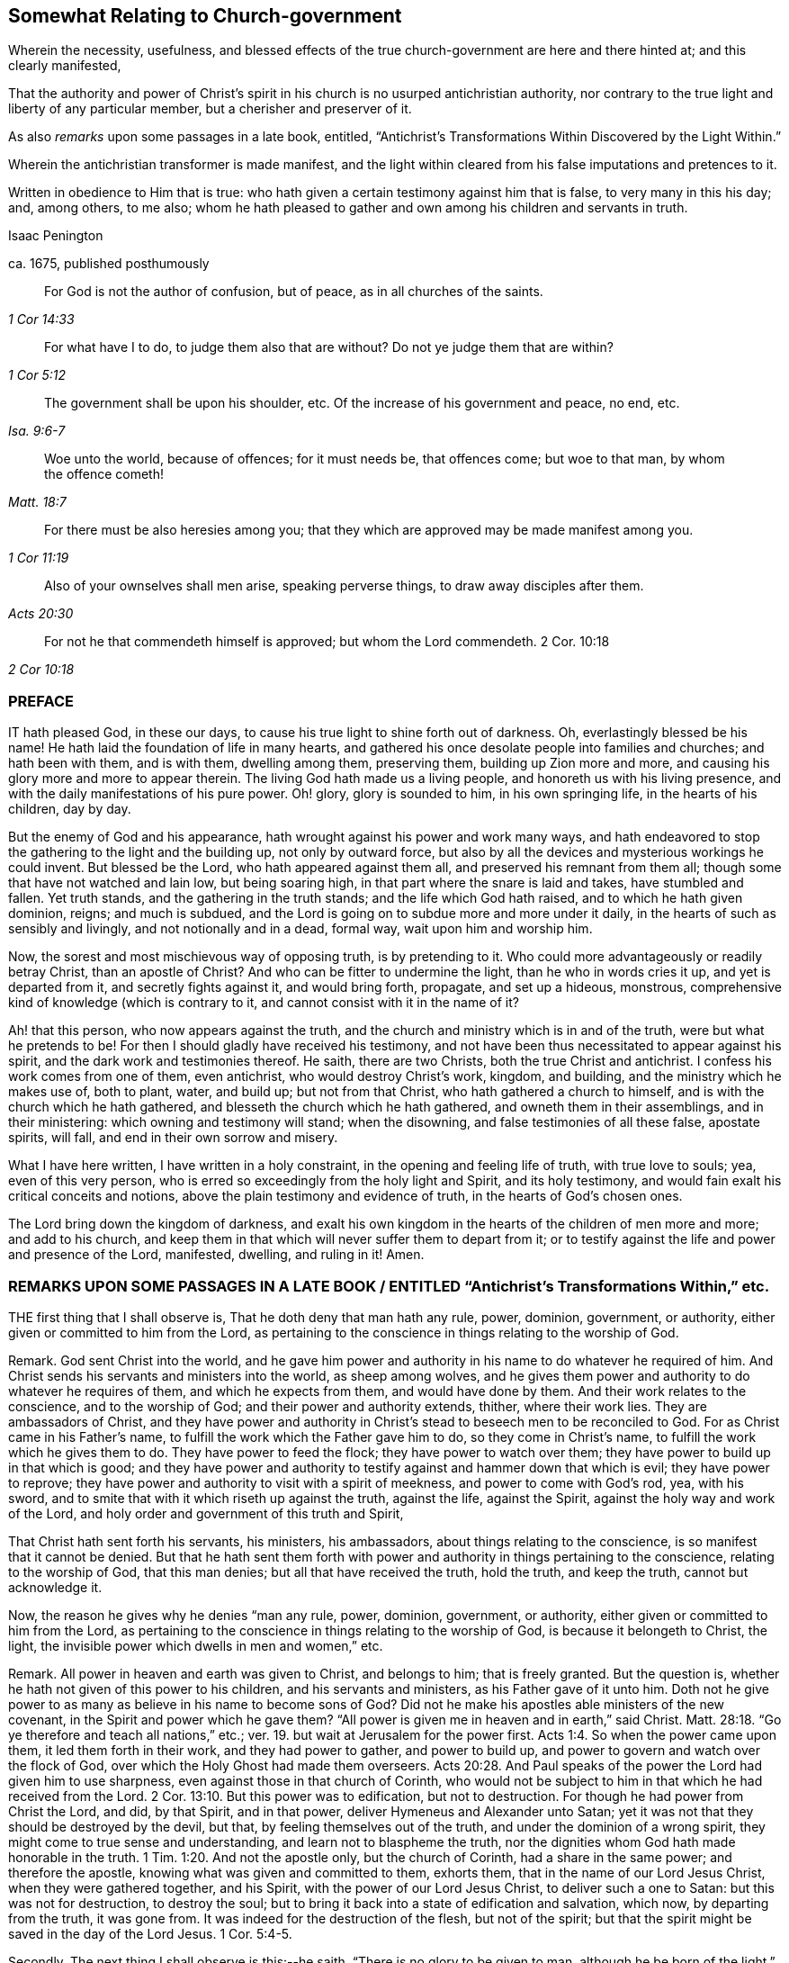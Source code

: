 == Somewhat Relating to Church-government

[.heading-continuation-blurb]
Wherein the necessity, usefulness,
and blessed effects of the true church-government are here and there hinted at;
and this clearly manifested,

[.heading-continuation-blurb]
That the authority and power of Christ`'s spirit
in his church is no usurped antichristian authority,
nor contrary to the true light and liberty of any particular member,
but a cherisher and preserver of it.

[.heading-continuation-blurb]
As also _remarks_ upon some passages in a late book, entitled,
"`Antichrist`'s Transformations Within Discovered by the Light Within.`"

[.heading-continuation-blurb]
Wherein the antichristian transformer is made manifest,
and the light within cleared from his false imputations and pretences to it.

[.heading-continuation-blurb]
Written in obedience to Him that is true:
who hath given a certain testimony against him that is false,
to very many in this his day; and, among others, to me also;
whom he hath pleased to gather and own among his children and servants in truth.

[.section-author]
Isaac Penington

[.section-author]
ca. 1675, published posthumously

[quote.section-epigraph, , 1 Cor 14:33]
____
For God is not the author of confusion, but of peace,
as in all churches of the saints.
____

[quote.section-epigraph, , 1 Cor 5:12]
____
For what have I to do, to judge them also that are without?
Do not ye judge them that are within?
____

[quote.section-epigraph, , Isa. 9:6-7]
____
The government shall be upon his shoulder, etc.
Of the increase of his government and peace, no end, etc.
____

[quote.section-epigraph, , Matt. 18:7]
____
Woe unto the world, because of offences; for it must needs be, that offences come;
but woe to that man, by whom the offence cometh!
____

[quote.section-epigraph, , 1 Cor 11:19]
____
For there must be also heresies among you;
that they which are approved may be made manifest among you.
____

[quote.section-epigraph, , Acts 20:30]
____
Also of your ownselves shall men arise,
speaking perverse things, to draw away disciples after them.
____

[quote.section-epigraph, , 2 Cor 10:18]
____
For not he that commendeth himself is approved; but whom the Lord commendeth. 2 Cor. 10:18
____

[.centered]
=== PREFACE

IT hath pleased God, in these our days,
to cause his true light to shine forth out of darkness.
Oh, everlastingly blessed be his name!
He hath laid the foundation of life in many hearts,
and gathered his once desolate people into families and churches;
and hath been with them, and is with them, dwelling among them, preserving them,
building up Zion more and more, and causing his glory more and more to appear therein.
The living God hath made us a living people, and honoreth us with his living presence,
and with the daily manifestations of his pure power.
Oh! glory, glory is sounded to him, in his own springing life,
in the hearts of his children, day by day.

But the enemy of God and his appearance,
hath wrought against his power and work many ways,
and hath endeavored to stop the gathering to the light and the building up,
not only by outward force,
but also by all the devices and mysterious workings he could invent.
But blessed be the Lord, who hath appeared against them all,
and preserved his remnant from them all; though some that have not watched and lain low,
but being soaring high, in that part where the snare is laid and takes,
have stumbled and fallen.
Yet truth stands, and the gathering in the truth stands;
and the life which God hath raised, and to which he hath given dominion, reigns;
and much is subdued, and the Lord is going on to subdue more and more under it daily,
in the hearts of such as sensibly and livingly, and not notionally and in a dead,
formal way, wait upon him and worship him.

Now, the sorest and most mischievous way of opposing truth, is by pretending to it.
Who could more advantageously or readily betray Christ, than an apostle of Christ?
And who can be fitter to undermine the light, than he who in words cries it up,
and yet is departed from it, and secretly fights against it, and would bring forth,
propagate, and set up a hideous, monstrous,
comprehensive kind of knowledge (which is contrary to it,
and cannot consist with it in the name of it?

Ah! that this person, who now appears against the truth,
and the church and ministry which is in and of the truth,
were but what he pretends to be!
For then I should gladly have received his testimony,
and not have been thus necessitated to appear against his spirit,
and the dark work and testimonies thereof.
He saith, there are two Christs, both the true Christ and antichrist.
I confess his work comes from one of them, even antichrist,
who would destroy Christ`'s work, kingdom, and building,
and the ministry which he makes use of, both to plant, water, and build up;
but not from that Christ, who hath gathered a church to himself,
and is with the church which he hath gathered,
and blesseth the church which he hath gathered, and owneth them in their assemblings,
and in their ministering: which owning and testimony will stand; when the disowning,
and false testimonies of all these false, apostate spirits, will fall,
and end in their own sorrow and misery.

What I have here written, I have written in a holy constraint,
in the opening and feeling life of truth, with true love to souls; yea,
even of this very person, who is erred so exceedingly from the holy light and Spirit,
and its holy testimony, and would fain exalt his critical conceits and notions,
above the plain testimony and evidence of truth, in the hearts of God`'s chosen ones.

The Lord bring down the kingdom of darkness,
and exalt his own kingdom in the hearts of the children of men more and more;
and add to his church,
and keep them in that which will never suffer them to depart from it;
or to testify against the life and power and presence of the Lord, manifested, dwelling,
and ruling in it!
Amen.

[.old-style]
=== REMARKS UPON SOME PASSAGES IN A LATE BOOK / ENTITLED "`Antichrist`'s Transformations Within,`" etc.

THE first thing that I shall observe is, That he doth deny that man hath any rule, power,
dominion, government, or authority, either given or committed to him from the Lord,
as pertaining to the conscience in things relating to the worship of God.

Remark.
God sent Christ into the world,
and he gave him power and authority in his name to do whatever he required of him.
And Christ sends his servants and ministers into the world, as sheep among wolves,
and he gives them power and authority to do whatever he requires of them,
and which he expects from them, and would have done by them.
And their work relates to the conscience, and to the worship of God;
and their power and authority extends, thither, where their work lies.
They are ambassadors of Christ,
and they have power and authority in Christ`'s stead
to beseech men to be reconciled to God.
For as Christ came in his Father`'s name,
to fulfill the work which the Father gave him to do, so they come in Christ`'s name,
to fulfill the work which he gives them to do.
They have power to feed the flock; they have power to watch over them;
they have power to build up in that which is good;
and they have power and authority to testify against and hammer down that which is evil;
they have power to reprove;
they have power and authority to visit with a spirit of meekness,
and power to come with God`'s rod, yea, with his sword,
and to smite that with it which riseth up against the truth, against the life,
against the Spirit, against the holy way and work of the Lord,
and holy order and government of this truth and Spirit,

That Christ hath sent forth his servants, his ministers, his ambassadors,
about things relating to the conscience, is so manifest that it cannot be denied.
But that he hath sent them forth with power and authority
in things pertaining to the conscience,
relating to the worship of God, that this man denies;
but all that have received the truth, hold the truth, and keep the truth,
cannot but acknowledge it.

Now, the reason he gives why he denies "`man any rule, power, dominion, government,
or authority, either given or committed to him from the Lord,
as pertaining to the conscience in things relating to the worship of God,
is because it belongeth to Christ, the light,
the invisible power which dwells in men and women,`" etc.

Remark.
All power in heaven and earth was given to Christ, and belongs to him;
that is freely granted.
But the question is, whether he hath not given of this power to his children,
and his servants and ministers, as his Father gave of it unto him.
Doth not he give power to as many as believe in his name to become sons of God?
Did not he make his apostles able ministers of the new covenant,
in the Spirit and power which he gave them?
"`All power is given me in heaven and in earth,`" said Christ. Matt. 28:18.
"`Go ye therefore and teach all nations,`" etc.;
ver. 19. but wait at Jerusalem for the power first. Acts 1:4.
So when the power came upon them, it led them forth in their work,
and they had power to gather, and power to build up,
and power to govern and watch over the flock of God,
over which the Holy Ghost had made them overseers. Acts 20:28.
And Paul speaks of the power the Lord had given him to use sharpness,
even against those in that church of Corinth,
who would not be subject to him in that which he had received from the Lord. 2 Cor. 13:10.
But this power was to edification, but not to destruction.
For though he had power from Christ the Lord, and did, by that Spirit, and in that power,
deliver Hymeneus and Alexander unto Satan;
yet it was not that they should be destroyed by the devil, but that,
by feeling themselves out of the truth, and under the dominion of a wrong spirit,
they might come to true sense and understanding, and learn not to blaspheme the truth,
nor the dignities whom God hath made honorable in the truth. 1 Tim. 1:20.
And not the apostle only, but the church of Corinth,
had a share in the same power; and therefore the apostle,
knowing what was given and committed to them, exhorts them,
that in the name of our Lord Jesus Christ, when they were gathered together,
and his Spirit, with the power of our Lord Jesus Christ, to deliver such a one to Satan:
but this was not for destruction, to destroy the soul;
but to bring it back into a state of edification and salvation, which now,
by departing from the truth, it was gone from.
It was indeed for the destruction of the flesh, but not of the spirit;
but that the spirit might be saved in the day of the Lord Jesus. 1 Cor. 5:4-5.

Secondly, The next thing I shall observe is this:--he saith,
"`There is no glory to be given to man, although he be born of the light.`"

Remark.
That glory and honor is to be given to man, which God gives to man, who hath said,
"`Them that honor me, I will honor;
and they that despise me shall be lightly esteemed.`" 1 Sam. 2:30.
He that brings his deeds to the light,
they being justified and approved there, he hath honor in the light.
His deeds being made manifest that they are wrought in God,
that is honor enough for him. John 3:21.
The children of light seek for glory
and honor and immortality and eternal life;
and that glory and honor they have, and eternal life from God. Rom. 2:7.
They seek not the honor that is from men,
but the honor that cometh from God only, John 5:44. the honor in the truth,
in the life, in the power,
which God gives them in the hearts of all that are truly sensible and living.
For honoring the Lord and his truth,
how can I but honor those that are honorable in his eye,
and who are glorious in his truth!
For indeed, the children of light, the tender, the humble,
the contrite and brokenhearted ones, are glorious in his eye,
and the Lord doth exalt them in due time; for after the true humility,
and in the true humility, they come to partake of the true honor. 1 Pet. 5:5-6.
And so every true Jew, every true servant, every faithful steward,
every true minister, that is faithful in the use of his gift and talent,
hath praise of God; Rom. 2:29. and they that are of God honor those whom God honors,
glorifying the Lord for them, and honoring them in the Lord. 2 Cor. 8:18.
Oh, how could this man say, there is no glory to be given to man,
though he be born of the light,
whenas "`the king`'s daughter is all glorious within,`" and man in
that birth is nothing but glorious in the eye of the Lord!
Man, having sinned, fell short of the glory of God; but coming out of sin,
cometh into the glory again,
and is daily more and more changed into the glorious image of the Son,
from glory to glory, etc. 2 Cor. 3:18.
The aim of God is to bring many sons to glory; Heb. 2:10.
and as they come out of darkness and sin into light and holiness,
they come into the glory, and are in the glory.
Is it not their glory in the Lord and in his light,
to be owned and acknowledged by them that are one with them in the same light?
They who love God, and honor God, cannot but love them, and honor them,
who are begotten by him,
and who are in an especial manner made use of by him in his service,
for the good of souls, and for the preservation and building up of the church.
The apostle speaks of double honor to be given to the elders that rule well,
especially they who labor in the Word and doctrine,
and would (from the Spirit of God) have them counted worthy of it. 1 Tim. 5:17.
How far is this man from the apostle`'s mind,
who would have no glory given to any man, no, not to the children of light,
nor ministers in the light, who, in the apostles`' days,
were the glory of Christ! 2 Cor. 8:23. Yea, the just that live by faith in Christ,
and are gathered by him out of Satan`'s kingdom into his spiritual kingdom,
and walk in the light, as God is in the light, there light doth shine in them,
and they do shine as the sun in the firmament;
and they that are honored by the Lord to turn many to righteousness, do shine as stars:
and though one star differs from another in glory,
yet all that come into the true nature and heavenly image
of the Son do come into a measure of the true glory,
and have some of the glory given them which God gave to Christ; and in that are glorious,
partaking of his Spirit, kingdom, power, and holy dominion over sin and Satan,
all which is truly glorious. John 17:22.

Thirdly, The third thing I shall observe is this: he saith,
"`All is to be given to Christ, the light in man, unto whom alone it doth belong,
who is the true Minister,
and hath power in himself to teach all the sons and daughters of men,`" etc.

Remark.
That Christ is the true Minister, that is not denied; but doth not Christ,
who is the true Minister in the power of the endless life,
send forth disciples and ambassadors in the same power, and make them,
through his Spirit and power, able ministers of the New Testament?
And they that hear them, do they not hear Christ?
And they that despise or deny them, do they not despise or deny Christ?
And doth not Christ say to the seventy disciples, "`He that heareth you, heareth me;
and he that despiseth you, despiseth me; and he that despiseth me,
despiseth him that sent me`"? Luke 10:16. It is
antichrist that so vainly pretends to set up Christ,
or his light, or Spirit, or power, as to deny those that are sent of him,
and minister in his name.
As man is in the fall, he is corrupt, and his works are out of God,
and he is there to be denied, ceased from, and not accounted of; but in the restoration,
in union and fellowship with the Lord, he is a worker together with God,
and is there to be owned,
and hath a share in ministering out of the heavenly treasure that dwells in him.
So Christ was the great Minister, who had the fulness;
and they that have gifts from him for the work of the ministry,
and who minister in and from the gift, and in that are able and faithful,
are esteemed and accounted as ministers by him.
So saith the apostle, "`As every man hath received the gift,
even so minister the same one to another, as good stewards of the manifold grace of God.
If any man speak, let him speak as the oracles of God; if any man minister,
let him do it as of the ability which God giveth;
that God in all things may be glorified through Jesus Christ,
to whom be praise and dominion forever and ever.
Amen.`" 1 Pet. 4:10-11. And Paul saith,
he was made a minister of the gospel according to
the gift of the grace of God given unto him,
by the effectual working of his power. Eph. 3:7.
Now, the gift is given,
not to those that are wise after the flesh (unless that wisdom be first broken);
but to such as are mean, poor, weak, low,
or some way or other contemptible in the eye of man`'s wisdom,
and easy to be disregarded and despised by men.
Yet it is hard to despise the man whom God sends, without despising his gift in him;
and the gift cannot be despised or rejected,
without despising or rejecting him that gave it;
as the apostle told the church of the Thessalonians, he that despised or rejected,
despised or rejected not man, but God
(who gives his Holy Spirit to them whom he sends forth to minister in his name).
1 Thess. 4:8.
He had been beseeching and exhorting
the brethren by the Lord Jesus Christ,
that as they had received of them how they ought to walk, and to please God,
so they would abound more and more.
"`For ye know,`" said he, "`what commandments we gave you by the Lord Jesus Christ.`" Mark:
the apostle did not only turn them to the Word of life and power in themselves;
but did give them commandments from the Word of life in him,
and they received of them whom Christ sent forth, how they ought to walk,
etc. ver. 1-2. And life hath not lost any of its authority;
but the power may teach and command others through any vessel when it pleaseth;
and they that are the true sheep, know the voice of the true Shepherd,
speaking either in their own hearts, or through any other instrument unto them.
And the voice of wisdom in any,
is in every age still heard and justified of her children;
and he that is of God heareth his voice, in those whom he sends in this age,
as well as in former ages; and he that is not of God heareth not his voice;
and hereby the Spirit of truth and spirit of error is known in this,
as well as in former ages. 1 John 4:6.

Fourthly,
The fourth passage I shall take notice of is in these words:`"Wherefore,`" said he,
"`whosoever doth exalt Christ the light, who is the true Minister, before themselves,
by Christ the light within shall those be exalted.`"

Remark.
This is very different from what went before:
for before he denied all glory and exaltation at all to man,
although he be born of the light; here he speaks of exalting Christ, the true minister,
before themselves; which doubtless every true minister, and every child of light,
cannot but do; and herein he confesseth they shall be exalted by Christ the light.
Then glory is given to them; and he that sees them thus exalted by the light,
cannot but esteem them, as so honored and exalted by Christ,
and give them that glory which Christ hath given them.
And happy would it be with this man, could he see the true church,
which God hath brought out of the wilderness,
and beautified and gloriously built up to a great height;
and the elders and ministers whom he preserveth, and is with,
and makes use of in his service,
and give them in his heart the honor and glory which God hath glorified them with.
But that he cannot do, till he come out of Babylon,
and out of that dark and confused spirit wherein he wrote these things,
into that light and holy Spirit of truth,
which discovers what they are (to those that are in the truth),
and condemns the ground and root out of which they sprang.

Fifthly, The next thing to be observed by me is this:--He layeth it down as his judgment,
faith, and belief, that whatever is written to the churches,
ought to be written from God`'s infallible Spirit, and the Word of eternal life;
wherein I am one with him: for what good can any thing do the living,
but what comes from life, and from God`'s infallible Spirit,
which alone is able rightly to exhort, advise, admonish, warn,
and build up the spiritual?
But his inference thereupon is that which is before me to take notice of.
"`Wherefore,`" saith he, "`your paper to the churches is not to be owned by the churches,
inasmuch as it was written from a sight, or a sense, and from the sensible part,
and not in and from the Spirit of revelation.`"

Remark.
God hath, in his holy church and living people, opened the eye that was once blind,
and daily anointeth that eye, giving a true sight,
and in the springings of life giveth a true sense;
and that which giveth this is the Spirit of revelation;
and what is written in this sight and sense, is written from the Spirit of revelation.
And the called people of the Lord wait upon the Lord,
that they may be kept in this sight, sense, and Spirit, in what they do at all times;
but more especially when they consider of things relating to the churches,
even to the welfare, holy order, and peace thereof,
that God`'s Spirit may have its scope everywhere,
and nothing else have place in the churches of Christ.
And though every one be not an eye and ear-witness of what
is to be considered of for the good of the churches;
yet every one waits to feel things in the opening and springing life,
and in that to speak, consider, or write.
I have often seen the carriage of things after this manner, to the joy of my heart,
and causing of my soul livingly to bless the Lord for it; and therefore may I, yea,
ought I, now thus to speak this testimony, which the Lord hath livingly given me,
being at this time required of me.
Oh that men knew the seriousness and solemnity of our spirits before the Lord,
in our considering things relating to his church,
and how we retire out of man`'s wisdom (affectionate part, and comprehending part,
as he speaks) to feel the springing life, and God`'s holy guidance there;
and how the Lord doth satisfy and bless us with it!
So that we can say, in truth and uprightness of heart,
not we (as men) of ourselves do things on truth`'s account;
but he on whose shoulders God hath laid the government rules and reigns among us;
and things are ordered by his counsel and wisdom to his praise.
And the peace and comfort of God`'s Spirit remains with us,
in the midst of all the reproaches and oppositions we meet with from that evil spirit,
which envieth and opposeth us many ways.
This one word more is with me, as to this particular: God hath given believers,
his church, senses exercised to discern both good and evil;
and those senses are not without the true life and Spirit,
and every motion and action of them is in that life, and in that Spirit.

And whereas he further saith:--"`Whatsoever is written, declared, or given forth,
in the sight, or in the sense, or from the sensible part, it is not to be owned;
for the sensible part is that which hath been in the transgression with the woman,`" etc.

Remark.
Herein he is greatly mistaken: for Friends in truth do not speak, or write, or admonish,
or reprove, or give warning from that part;
but from the sight and sense which God gives to his own birth;
and it is the Spirit of God that gives both the sight and sense, and speaks through them;
and those whose ears are circumcised and opened know the voice, and give glory to God,
and are obedient to his Spirit, when it gives advice and warning through any;
which those that are in the comprehending part, and consider and judge in that,
cannot have the sense of.

Sixthly, He saith, "`Antichrist will bring a veil over the understanding of men and women,
and yet they, for the present, cannot perceive it.`"

Remark.
This is very true.
I would he and others, who are veiled by antichrist, did see it;
for then he would not esteem those veiled whom the Lord hath unveiled,
nor attribute these sayings of his, and this his book, to the light within,
which those whom the Lord hath unveiled, and keepeth unveiled,
in his pure Spirit and quickening life, know to have come from the darkness within,
and not from the true light; but the true eye, in the truly living sees through it,
and hath no union with it; but returns it back thither, from whence it came.
Oh, how deeply doth antichrist blind and deceive men; that that which is their own state,
they cannot see to be so! but apply it to others, whose state it is not,
and so justify themselves in that wherein God condemns them,
and condemn others in that wherein God justifieth them.
This is sad work and will have a sad issue.

Seventhly, He saith, "`There is an invisible woman in every visible man,
and there is an invisible man in every visible woman; and the man Christ Jesus,
who is the light of the world, he is in them both,`" etc.

Remark.
Is not he now in the notional and comprehending part,
muddling himself and others (whose ears are open to him) about a woman in a man,
and a man in a woman, and Christ in both?
Whereas truth is a plain thing; which they that come to feel and abide in,
feel and witness redemption, and preservation out of the comprehending part,
and the dead, notional knowledge thereof.

Eighthly, He saith, He doth not own the judgment and opinion of those ministers,
nor yet their superiority, who say,
he that is not justified by the witness of God in Friends, is condemned by it in himself.

Remark.
I shall not now argue that there are true ministers,
and that there is a true superiority (some being greater
and some less in the covenant and life of truth),
which every one that heareth and learneth of the Father, and so is taught of God,
will own: but to the thing itself.
The witness of God is but one in all, and it condemns nothing but what is not of God;
and what his witness in another condemns in me,
his witness in me (whenever it ariseth and speaketh
in me concerning that thing) cannot but condemn also.

It is true, as he saith, that "`justification is by Christ alone,
who is the head in every member,`" etc.

Remark.
But Christ is in other members also, as well as in one;
and his life hath power to judge and condemn; and it judgeth and condemneth nowhere,
but that which is to be judged and condemned.
So that wherever Christ`'s life in any judgeth and condemneth any thing,
that is judged and condemned by Christ.
And the saints have power and authority in Christ,
not only to judge and condemn the world,
but also to judge and condemn fallen angels and spirits.
To what end are they bid to try the spirit, if after they have tried them,
they may not judge and condemn what they find life and truth judging and condemning?

Ninthly, He excepts against that passage in Friends`' paper (as he recites it),
"`that none are to minister, but those that are reconciled to the church,
and have the approbation of the elders.`"

Remark.
What is the end of ministering, but to gather out of the world into the church,
or to build up the church?
And are they fit to do either, who are not reconciled to the church?
Or whom the Spirit, life, and power in the church and elders hath not unity with?

He further saith, "`That God was in Christ, reconciling the world unto himself,
and not to the church`" (saith he); he remembers no such scripture.

Remark.
God added to the church such as should be saved;
and were they not reconciled to it before they were added?
And Christ said concerning that brother that would not hear the church,
that he should be looked upon as a heathen or a publican;
and are such as will not be reconciled to the church, nor hear it,
allowed by God to minister, either to gather into the church, or to build up in it?
Ah! surely it cannot be.
There can be no true ministering out of the life and Spirit of the body,
or church that is in God.
And all such as have thus gone out from God in whom the church is,
have ministered against the life, Spirit, and power, but not in it;
but in antichrist`'s spirit and power, and against the truth.

Tenthly, He saith, "`Christ, the light within,
will not give his power and authority out of his own hand to any man or men;
for unto him alone is all judgment in heaven and in earth committed in matters of conscience.`"

Remark.
Is Christ`'s power given out of his hands,
when his life and Spirit in one judgeth concerning
that which is evil and out of the truth in another?
Doth not the spiritual man judge all things?
Doth not Christ teach and enable him so to do?
Is there not such a gift of his to discern spirits?
Cannot the ear that is circumcised, and kept open by the Lord, try speeches and actions,
and discern when they are out of the life, and when in the life?
And doth he give the power and authority out of his own hands, in enabling them so to do?
What dark expressions are these, and dead too; not so much as literally true?

Eleventhly, He saith, "`Christ, the light within, is able to break,
and he is also able to bind up that which he hath broken,
and to heal that which he hath wounded,`" etc.

Remark.
And hath not Christ put a spiritual rod and sword into the hands of his church and ministry,
with which to smite and wound, as his Spirit guides and leads them?
Have they not power both to bind and loose as Christ saith?
And is not this a wounding and healing virtue and power?
After Christ had said, "`Tell the church; but if he neglect to hear the church,
let him be unto thee as a heathen man or a publican;`" doth he not immediately add,
"`Verily I say unto you, whatsoever ye shall bind on earth, shall be bound in heaven:
and whatsoever ye shall loose on earth,
shall be loosed in heaven`"? Matt. 18:17-18. Is not this
power and authority necessary to the true church?
What! a church, and not have power over her own members;
but every one left to the dictates of what they shall call the light within,
and not be subject to the judgment of the true light, Spirit, and power of Christ,
the head in the living body?
What a church was this?
A mere Babel, and heap of confusion, a body that would never be at unity in itself.
But God is the God of the order of his own Spirit, life, and power;
and not of such confusion.
This doctrine may go for truth in Babylon, but can never be owned in God`'s Jerusalem,
where his Spirit did build up, and defends the buildings,
and judgeth out all such sandy and windy doctrines, which are loose and airy,
and have not a ground or bottom in the truth.

Twelfthly, He saith, "`There is fallibility attends all those, who are regenerated,
and born of the Spirit of God, who is light,
and that it is possible for them to err from the light again,`" etc.

Remark.
He doth herein lay the state of the truly regenerate
and born of God lower than the scripture lays it.
The scripture saith, "`Whosoever is born of God, doth not commit sin;
for his seed remaineth in him, and he cannot sin,
because he is born of God.`" 1 John 3:9. And again,
"`We know that whosoever is born of God sinneth not;
but he that is begotten of God keepeth himself,
and that wicked one toucheth him not,`" chap.
5:18.

There is a gathering into the seed, and an abiding in the seed;
and there the soul is in the strong tower, and munition of rocks,
where the enemy cannot reach.
Adam in the fall was in a fallible state.
Is the renewed, the redeemed state, as fallible?
What state is that wherein truth is so natural, and the soul so one with it,
that it can do nothing against the truth, but for the truth, as Paul speaks?
What state is that, wherein men overcoming, shall become pillars in the house of God,
and shall go no more out? Rev. 3:12.
But let men be ever so fallible,
the infallible Spirit and power is given to the church of God,
to guide them in true understanding and judgment,
especially in all things that relate to and concern them as a body;
and they that are of the truth, and in the truth, love the judgment of Christ, the head,
in her; but they that are of another spirit, and would have liberty out of the truth,
to the transforming nature and spirit, cannot abide it.
What were my life in me, if it did not judge in me?
And what were the church`'s life, if it did not judge in her,
and condemn all that riseth up from a contrary spirit and nature?
What means that promise, Isa. 54:17.
"`No weapon that is formed against thee shall prosper,
and every tongue that riseth against thee in judgment, shalt thou condemn`"?

Yet he confesseth, "`That God is infallible,
and that no fallibility attends him;`" but denies "`the very
regenerate and born of the Spirit to be infallible;
and that it is possible for them to err from the light again; the enemy,
which is the power of darkness,
presenting to them the fruit of the tree of knowledge,`" etc.

Remark.
If God be infallible, as he confesseth (though it is to be questioned,
whether from any true knowledge of his nature, or only from the comprehension),
and God beget children, into what doth he beget them?
Whether into a fallible nature and spirit, or into his own nature and Spirit,
the least degree whereof is infallible?
When men are truly turned to God, there are great and precious promises made to them,
which, through faith, obedience, and diligence, they come to enjoy,
whereby they are made "`partakers of the divine nature.`" 2 Pet. 1:4. And when
they partake of the "`divine nature,`" do they partake of a nature that is fallible,
or infallible?
"`He that is joined to the Lord is one Spirit.`" 1 Cor. 6:17.
And is that one Spirit a fallible,
or infallible spirit?
There is one baptism, wherewith the truly living are baptized;
and doth that baptism wash away that which is fallible, or no?
The church of Christ, the body of Christ, the spouse of Christ,
the chaste virgin that is married to Christ, is one with Christ;
is it one with him in fallibility, or in infallibility?
Bear with me, for I am constrained to speak these things for truth`'s sake,
for the church`'s sake; yea, for Christ`'s sake,
and for the sakes of them who cry up the light within in words,
and yet are deceived about it, and know it not; but are erred from it,
and have set up the darkness of antichrist in their minds, instead of it,
which with them goes for the true light; and in this they judge that which is true,
as if it were false, and justify that which is false, as if it were true,
both in themselves and others; both which are an abomination to the Lord.

He saith, "`There is a fallibility attends all those that are regenerate,
and born of the Spirit of God.`"

Remark.
What all?
Those that come to the highest pitch, and greatest growth, can they not pass fallibility,
and arrive at infallibility in a measure, and abide in it?
To be regenerated and born of God is a high state;
it is not for every notionist and comprehender to be talking what is experienced there.
There is a regenerating, and a being regenerated.
There is a following Christ in the regeneration,
and there is a conformity to him in his death, and in his life too.
It is not good for him to be speaking much concerning that state,
but rather to wait to be led into it, and to arrive at it in the true travel.
But how he that is regenerated is one with Christ
(and is in measure as he is) is hard to be known,
and harder to be uttered.
But he that is in this state hath witnessed the holy calling,
and faithfulness to him that called, and the election, and is one of the chosen,
or elect of God; and Christ saith, such are beyond fallibility;
for speaking of false Christs, he saith, "`If it were possible,
they should deceive the very elect,`" Matt. 24:24.
plainly signifying that it is impossible.

Now, their possibility of erring he lays upon the enemy`'s presenting
to them the fruit of the tree of knowledge whilst they are in Eden, p. 6.

Remark.
The enemy`'s presenting temptations doth not imply a possibility of letting in the temptation,
and so of erring, in all to whom he doth present things.
For he presented things to Christ,
and yet it was impossible for that Spirit and nature that Christ was of,
to let in his temptations.

But then, immediately in the next words he showeth,
How this possibility of falling is upon the enemy`'s
presenting to them the fruit of the tree of knowledge;
namely thus, "`Their minds taking delight in it, and they feeding upon it,
the enemy hath power to draw their minds out of Eden again.`"

Remark.
The regenerate and born of God are partakers of the divine nature,
and wait on God for living food, and receive it of him, and live by it,
and cannot abide dead, dry, notional food, nor feed upon it.
Blessed be the Lord, there is that birth known, which can feed on nothing but life itself.
And let the power of darkness present the fruit of the dead tree ever so often,
the living babe will not meddle with it, but hungers and thirsts after righteousness,
and desires the sincere milk of the pure, living word, that it may grow thereby.
And if this holy nature be put into the babe,
how much stronger is it in those that are grown in truth,
and who come to be naturalized into it, the contrary nature being crucified,
and slain in them by the cross of Christ, and the new and holy nature ruling in them?

Thirteenthly, He saith,
"`Wherefore I do believe that I ought not to subject myself to what the church imposeth.`"

Remark.
The church of God under the law, walking in that outward covenant,
was a glorious camp or body; and had outward power, according to the outward law,
appertaining to it.
And the church of God under the gospel,
walking with God according to the covenant of the gospel, is a glorious, spiritual body,
and hath inward power belonging to it; and though not the church merely as men,
yet that Spirit and power in the church, ought to be obeyed by every member thereof,
in things pertaining to God.
So it was in the apostles`' days;
they that were not disorderly and unruly were obedient to the Spirit
and power of God in the apostles and churches then, 2 Cor. 7:15.
and chap.
2:9. who had power to judge those that were within. 1 Cor. 5:12.
And those that are indeed of God will be obedient
and subject to his Spirit and power in his church now.
And there is nothing else desired, but obedience to the Lord, as he moves, guides, leads,
and orders, both in the particular and in the general.

His reasons why he doth not believe that he ought
to subject himself to what the church imposeth,
are these:--"`For then,`" saith he, "`I must believe that it is God in them,
which doth impose those yokes of bondage upon their brethren.`"

Remark.
The church is called into the liberty of the gospel,
and her children are born of the word immortal, and of the truth which makes free;
and it is not the church`'s nature, either to receive or impose yokes of bondage,
but to stand fast, and to exhort all her members to stand fast,
in the liberty wherewith Christ hath made them free.
But where there is any thing unruly, or contrary to the power,
that is to be yoked down by the power.

And the particular waiting upon God in his Holy Spirit, light, and power; the Spirit,
light, and power will discover what is disorderly, and unruly,
and not of God in the particular, and lay a yoke upon it.
The church also waiting upon God in their meetings together in his name,
the Lord will discover what is hurtful to the body, and contrary to the life of the body,
and lay yokes upon it;
and he that refuseth this yoke keeps alive that which is impure and fleshly,
and keeps down the just in himself.

But, indeed, he that doth not believe God in his church, and that his Spirit, life,
and power sits as king there; he is not in a capacity to obey aright,
because he doth not discern nor acknowledge that in the church,
which alone is to be obeyed.

Another reason he gives is,
Because (he saith) he must also then believe that the church is infallible,
and cannot err.

Remark.
The Spirit of God is infallible;
the power whereby the church was gathered and built up is infallible.
Christ is infallible, and hath given to his church of his infallible Spirit;
without which they cannot be preserved, or act aright?
and is the church in God fallible?
And this Spirit will not fail them in their waiting upon him;
and the church which is one with Christ, married to Christ, joined to Christ,
partaketh of his holy, living, and infallible nature.

Judge in the truth how it would suit: a holy head, an unholy body; a living head,
a dead body; an infallible head, an elect and chosen head,
but a body very liable to be deceived and err.
Hath not the church that Spirit, that life, that power, of the Lord Jesus Christ,
her head, with her, that is able to keep her from erring?
And is it not her earnest travail and desire to keep to it herself,
and to have all her members kept to it?
And will not that power keep and preserve all that keep to it?

He addeth further to the foregoing words, "`Which thing I cannot believe,
for then I must believe these particulars following.`"

First, "`I must believe that they are as infallible as God is;
and that it is as impossible for them to err, as it is for God to err.`"

[.discourse-part]
Answer.
No. A man may believe that God hath given to his
church a glorious proportion of his Spirit,
to dwell in them, and guide them, as his sons, spouse and wife;
and that they are married to him that is infallible,
and partake of a blessed proportion of his nature;
and yet not believe that they are as infallible as God is.
The Lord is absolutely infallible of himself; what infallibility the church hath,
is by gift, by union, and communion with the Lord, her Husband and Maker.

But doth he believe, or will he go about to maintain,
that the church hath nothing of the infallible Spirit of her husband?
Or that she is to act in a fallible spirit?
Or that she is to act nothing at all?
But only direct men to the light and Spirit within, and let her members alone,
though she infallibly (by the infallible Spirit and
power) know that they are deceived and err,
and see (with the anointed eye) that they are going from, and acting contrary to,
the light in their own particulars?
If she should do so, she would show little care over her children,
and small regard or faithfulness to him,
who hath entrusted her with his own Spirit and power, for edification and salvation,
and not for destruction.

Secondly,
"`That no man or woman shall ever attain to any higher
measure of the grace of God than they;
and that they are come to the highest revelation
that can be attainable by the Spirit of God.`"

[.discourse-part]
Answer.
The highest measure of life and of the Spirit is
not necessary for the government of the church;
but a true measure.
And a true measure the Lord hath ordained for his church; and Christ, the Head,
is not absent from his church; but present with it,
to supply with what wisdom and power he seeth needful.
And where is the attainment and growth in grace?
Is it in the church, or out of the church?
Doth not the Lord add to the church such as shall be saved?
And is not their growth there?
And if any member be blessed, and grow ever so abundantly in grace,
it is the growth of the church, and the church is glad of it.
Now, if it be a true growth, they would have unity with the church,
and mind the peace of the church,
and be subject to the Spirit and pure power of life in the church;
else their growth is in another spirit, which the true church can never own.

Thirdly, "`And that there is no more to be made known by the Spirit of God,
in the sons and daughters of men, but what already is made known to them.`"

[.discourse-part]
Answer.
The particular`'s owning a measure of life, of truth, of the Spirit and power,
doth not argue there is no more to be made known or revealed in the particular.
And the church`'s owning a fuller measure dwelling in the body than
in any one particular (for the greatest fulness in any particular
doth but go to make up the largeness or fulness in the body),
doth not argue that the church shall not grow, or be enlarged and filled as it grows.
But if he intend the growth of any departing from the church,
or out of the Spirit of life of the church, who hath her life from the Head,
and is in unity with the Head, that growth we cannot but deny,
finding it by constant trial and experience to be a growth in notion and comprehension,
out of the feeling life and power.

Now, this kind of growth I do not desire ever to know;
the Lord also preserve others out of it, and open their ears to hear the voice of Christ,
and of his church, that they may be preserved out of it!
For had this been hearkened and kept to, things had been better with many,
as to their inward state, and true peace with the Lord, than they have been.

Fourthly, "`Or if there be any thing more to be revealed by the Spirit of God,
that God will make it known to them, and to none else.`"

[.discourse-part]
Answer.
The true church doth not limit God where he shall reveal, or not reveal;
but owneth God in whatever it reveals in any man upon the face of the earth.
For being in unity with God`'s Spirit, and born of the immortal life,
they are in the feeling sense and knowledge of what came from the life in ages past,
or in this present age, and are in unity with it;
yet they know the Lord revealeth the mystery of his truth and kingdom in the churches,
and the growth is in the churches.

Now, if any, in Lucifer`'s nature,
will hearken to that spirit which despiseth God`'s church, and rend from it,
and think to grow above it,
and expect this growth in their high notions and comprehensions about things,
in that exalted mind, should be owned by the church, they will be mistaken:
for the true Spirit, which knows all things, and guides the church,
will not guide the church to own any such spirit or growth;
but to judge and condemn it in its greatest spreading and exaltation.

There were those in the apostle`'s days who would seem to be grown high,
and to be spiritual, far above the apostles, and such as lay low in the truth,
and obeyed the holy commandments, and yet were far short of their life,
as may be seen abundantly in his epistles to the church of Corinth.
But what saith the apostle concerning such?
"`If any man think himself a prophet, or spiritual,
let him acknowledge the things that I write unto you are the commandments of the Lord.`"
1 Cor. 14:37.
And did not he give commandments about those that were unruly,
and would not be subject to the order, power,
and government of God`'s Spirit in the church?
And did not the apostle say of unruly persons, and vain talkers and deceivers,
that their mouths must be stopped? Tit. 1:10-11.
What! had the church or ministers,
in the first promulgation of the gospel, power to stop mouths?
Yea; in the Spirit that was in them, and with them,
they knew which were the vain talkers, the unruly, and deceivers;
and what mouths were to be stopped, and what power would stop them.

Fifthly, he saith, "`Friends,
I would have you seriously take into your consideration some of your doctrines
and principles which are commonly preached among us,
how they can stand with God`'s sovereignty, dominion, and glory,
that either the seed or God should arise in man.`"

Remark.
Christ preached a seed, even the kingdom, like a grain of mustard seed,
and this seed sown in man.
Now, if it was sown in man, in his earthly heart, nature, and spirit,
then the earth was over it, and did cover it,
and it was to spring up or arise over and above the earth, and the pure power, wisdom,
and glory of the Father to appear to be manifested in it.

Is this such a strange doctrine to him?
Where are his spiritual senses?
How was he convinced?
Was it without the feeling of the seed?
If he truly felt it, where did he feel it?
Did he not feel it in the earth?
Was there not much over it?

I am sure, we who were truly convinced, felt it so; felt the pure seed under suffering,
the pure life under, the pure measure of truth under, and much of the earth over it,
the Lamb slain inwardly by sin and transgression; and blessed be the Lord,
we felt also the earth judged, and removed out of its place; the earth plowed up,
and the seed springing over all that is earthly,
and growing up in that which God made new, over that which was old.

And did not God arise outwardly, in the manifestation of his power outwardly,
among the outward Jews?
And doth not he arise inwardly, in the manifestation of his power inwardly,
among the inward Jews?
Are the enemies ever scattered inwardly till God`'s arising inwardly?
What kind of convincement or growth hath that man been acquainted with,
who never experienced these things?

Now, having proposed this, he asketh some questions, which,
as the Lord shall open my heart, I may return answers to; not after a notional way,
but as the Lord hath given me that knowledge, feeling, and experience of the thing.

His first question is, "`Whether the Light or Spirit, Seed, and God,
be not all one and the same thing?`"

[.discourse-part]
Answer.
God is the fulness, the seed is a measure and manifestation of him, the infinite fulness.
And as he is light and Spirit, so the seed that comes from him,
or that the good husbandman sows, is light and Spirit also.

His second question is, "`How came this seed of God to be under, or beneath, in man?`"

[.discourse-part]
Answer.
Any man that knows the truth in the holy experience, and hath been tempted,
and let in sin upon him, may know what comes then under, and how it comes under.
The Spirit by sin is grieved; yea, the Holy Spirit may be quenched,
and man may crucify to himself the Lord of glory.

His third and fourth questions are, "`What shall raise it up?`" And, "`By what?`"

Answer to both.
The power of God, the Spirit of God, the life of God, entering into its own in man,
entering into the witness, raiseth it up, brings that under which resisted, oppressed,
and kept it down.
The power of the Almighty, by his out-stretched arm, crusheth Pharaoh inwardly,
and brings his spiritual seed out of spiritual Egypt, Sodom, and Babylon;
in all which the Lord, in all ages,
hath inwardly and spiritually been crucified by them that have
resisted his Holy Spirit in the pure manifestations thereof;
for what is done to it is done to him.
"`Saul, Saul, why persecutest thou me?`"

Lastly, "`Whether the appearance of God in man, to man by his Spirit,
be not for the quickening and raising of man, both soul and body,
out of a state of bondage and captivity?`"

[.discourse-part]
Answer.
Yes, it is; but how doth God raise up man?
Is it not by joining him to his seed, and causing him to bow to his seed,
and suffer with his seed, and deny that which is contrary to his seed; so that the seed,
which hath been grieved and burdened with sin and iniquity, may rise up over it,
and crush the head of the serpent, in the authority, power,
and dominion of the Father`'s life?
Who of the redeemed ones, that have witnessed true redemption,
have not witnessed God bringing that up which was down, low, deep in the heart,
and bringing that down which was high and exalted over it?

But for the raising of God, that is but his misrepresentation of this sound doctrine,
and holy experience: for Christ himself, who was God, and the resurrection and the life;
yet the Godhead was not raised in him,
but the resurrection and the life raised that body.
And that of him which he soweth in us, and which differeth in the soul,
through the soul`'s sin, he raiseth up in his own holy dominion,
in them that come to suffer with it,
and to bear the cross with that which crucifieth sin.

This is sound doctrine, and sound experience,
universally experienced by all that know the inward truth, and have subjected to it.
They have felt what truth was, and where it was; and what it is, and where it is;
and what they are in it, and by it; blessings and praises over all unto him, who,
by the working of his most glorious power,
hath brought this about in a remnant whom the Lord hath visited and shown mercy to.

Let him wait for true understanding from him who is able to give it,
and answer me this one question then, Doth not the devil, the enemy of mankind,
hunt after the precious life,
even in those that come to witness redemption in measure from him?
And if, at any time, they hearken to his temptations, and let him in,
doth not the life receive a wound?
Is not the Spirit grieved?
Is not the tender, righteous, living plant hurt?

Oh, the tender mercy of God to permit his truth, his seed, his Son,
not only to suffer for man without the gates of Jerusalem, but also to suffer in man,
even in the streets of Sodom, where our Lord was, in ages past, crucified,
and is spiritually crucified to this day! Rev. 11:8.

He saith, "`The kingdom of heaven is within all men and women, and heaven is above hell,
and the light is above darkness,`" p. 7.

Remark.
If he mean that their nature is so, I grant it; but if he mean that heaven,
or the light which is heavenly,
is uppermost in men who are under the kingdom and power of darkness,
he is utterly mistaken; for in the kingdom where Satan and antichrist reign,
antichrist is there exalted (in that heart) above all that is called God;
even above the light, Spirit, and power which ought to be worshipped and obeyed there,
but is not; and there is need of the arm and power of God to be awakened,
and to put on strength there, to cut Rahab, wound the dragon, and bring him under,
and to bring up the seed into its heavenly authority, dominion,
and power (which is due unto it) in that heart.

He saith, "`The seed is to redeem, and not to be redeemed.`"

Remark.
This is true, relating to the seed, as it is in itself:
but as God hath bestowed it on man, given it as a gift in man,
and it condescends to his condition, descending into the lower parts of the earth,
and suffering with man, that it might bring man into its death and sufferings,
and so raise him in and with itself; so the mighty power of life, from whence it came,
is to be revealed in it, and bring it out of Egypt,
and the darkness wherein it finds man, and in the tender love of God to man,
bears a share with him.
It is not only the Jew outwardly that pierced Christ,
but the soul inwardly by transgression pierceth his life and Spirit;
and as it comes to true sense and faith, looks upon him whom it hath pierced by sin,
and mourns bitterly over him, and turns from and hates that sin whereby it pierced him.

He saith, "`The seed in both man and woman is both God and Christ,
and is above the seed of the serpent in all, and he is in himself,`" etc. p. 7.

Remark.
Who denies that God and Christ, and the holy seed, which are one in nature,
though not in measure and fulness, as he is in himself, is above the seed of the serpent?

He addeth further, "`Neither hath man`'s mind been so blinded,
that he could not see his sins by the light,`" p, 8 l. 38 (as corrected by the errata).

Remark.
There is an eye that the god of this world blinds,
that it may not see the glorious shinings of the light. 2 Cor. 4:3-4.
And the eye that is blind cannot see, till God opens it.
The outward eye cannot see the shining of the outward sun, but as it is opened;
nor can the inward eye see inward things, but as the Lord opens it.
Paul was sent to the Gentiles to open their eyes,
and to turn them from darkness to light. Acts 26:18.
So that man`'s eye is blinded, that though the light shine in the darkness,
yet he cannot see, nor walk in the way of the light,
but as God anoints and opens his eye; "`anoint thine eyes with eye-salve,
that thou mayest see.`" Rev. 3:18.

But I beseech him, in the tender bowels of love, to consider where his standing is,
and what it is in him, that brings forth these things;
for I am sure it is not the true light,
wherewith God hath shined in the hearts of his people, and doth shine at this day.
He mistakes the true light in others, and calls it darkness;
and also mistakes the darkness in himself, and calls it light: and whither,
after this rate, may he wander in his uncertain notions and comprehensions?
and while he is thus talking of God, and heaven, and the light within,
let him take heed lest he be found among them who blaspheme God, and his tabernacle,
and them that dwell in heaven.

What I have hitherto took notice of, may sufficiently manifest, even to himself,
could he retire low enough, where the true understanding and knowledge is given,
how he hath erred from the true light, and but pretended to it; and not been led by it,
in what he hath now writ.

As for the other part of his book, though I could say much to it,
if the Lord did require me; yet finding it chiefly to be matter of notion and criticism,
my heart is not engaged to meddle with it; for it is not in me,
to bring people into such critical disputes, about an invisible man, or invisible woman,
or who was the first invisible man, which one while he seems to call God or Christ;
another while the son of perdition, or power of darkness,
he calls the first invisible man, as page 21. for which I am satisfied,
he can produce no scripture; which he requires of Friends, for what they assert.

I must confess, I see no profit in his meddling with such things,
but rather a drawing the minds of the people into forbidden knowledge,
and airy comprehension about the heavenly things,
and feeding that part in themselves which should not thus be suffered to fly aloft,
but be kept under.

And happy were it for him, if he could feel the truth, seed,
and life (which is grieved in him), rise above them, trample them down,
and reign over them: but he must experience great humility, and a long travel,
before he can come to witness this.

As for his denying himself to be of us;
indeed he hath sufficiently manifested by this book,
and by his strange notions and comprehensions therein, that he is not of us;
but a stranger to that life, spirit, and power, which hath gathered, guideth,
and preserveth us out of such paths as these.

And oh that he did not hug so many notions (and those very strange ones too,
contrary to the truth and holy experience, in the hearts of God`'s redeemed ones,
and the Holy Scriptures, as hath been already showed),
and get such comprehensions into his brain, concerning the saving power;
but wait to descend, and come down thither, where he may feel it in his heart,
and that will preserve him for the future from such contradictions and confusions,
which the other part of his book is also too full of; which, if the Lord please,
he may draw forth some other to lay open,
for the vindication of truth and its true testimony, from his spirit and false testimony,
uttered in very strange and extravagant expressions;
not at all suitable to the nature of truth,
but rather to the nature of that dark spirit from whence it came;
which the Lord of his tender mercy manifest to him, and redeem him from, into a tender,
living, humble sense of the meek and lowly principle of life in the heart.

[.centered]
=== POSTSCRIPT

SINCE the writing of the former, and my not intending to meddle with the rest,
there hath something lain upon me, as to some few passages therein also,
to write a few words by way of testimony, to one or two particulars therein:
but that which mainly lay upon me was somewhat in relation to his Postscript;
he looking upon it as so unanswerable,
and yet so plain and clear an answer arising to it in my heart.

First, As to his main controversy with Friends,
about the "`Christ that died at Jerusalem`" (he affirming,
"`That neither justification nor condemnation is by him;`" and reproaching Friends,
"`as having gone back to the professors`' Christ and Saviour,
who died without the gates of Jerusalem,`" as page 17, 21, 26),
this is in my heart to say: --

Remark.
Is Christ divided?
Is there one Christ that died without the gates of Jerusalem,
and another that did not die?
Or is it not the same Lord Jesus Christ, who died without the gates of Jerusalem,
according to the flesh, and yet was then alive in the Spirit?
Do we affirm that the Godhead died?
(No, we do not so much as affirm, that his soul died, as he doth,
page 19.) But according to the flesh he died; that is,
he who was the resurrection and the life laid down his life, and took it up again,
according to the commandment of his Father.

Thus we have been taught of God to believe, and thus to hold it forth.
And we have no other justifier, condemner, Saviour,
or intercessor than he that laid down the life of the body,
offering it up a sacrifice to his Father, without the gates of Jerusalem.
"`Who is he that justifieth?`" Is it not God, in and through him?
And, "`Who is he that condemneth?
Is it not Christ that died?`" And where did he die?
Was it not without the gates of Jerusalem?
"`Yea rather, that is risen again,`" etc. Rom. 8:33-34.

Secondly, The next thing that lies upon me to take notice of, is writing against sense,
and disowning the exhortation to come to a sense, and to wait in a sense,
and abide in a sense, etc. as p. 25.

Remark.
Though I have given a touch at this already, in the foregoing part,
yet there is somewhat more lies upon me.
The inward man, the new man, the spiritual man, hath inward and spiritual senses.
Christ`'s sheep have spiritual ears to hear his voice with;
and a spiritual eye is given to the spiritual man, to see him who otherwise is invisible.

There is also a spiritual taste to savor and distinguish between that which is living,
and that which is dead; between that which is corrupt and unwholesome,
and that which is wholesome food: and by the exercise of these senses,
the children of God become more and more skilful in discerning between good and evil. Heb. 5:14.
And in this living sense, the elect cry unto God against their enemies,
and are heard and preserved by him, and shall, in due time, be fully delivered. Luke 18:7-8.

The truly living are truly sensible.
Indeed, if he could take away the sense of life,
and the judgment of life from God`'s people,
it were an easy matter to deceive them with such kind of notions
and comprehensions as he hath brought forth in his book.
But the Lord hath given a living sense or senses to his, and pure,
living judgment therein; which their minds being kept to,
it is impossible for this spirit, or any such like, with all its enchantments,
to prevail upon them, because the sheep`'s ear knows the sound and voice of life,
from the sound and voice of death,
let antichrist transform in any of his ministers ever so mysteriously.

He saith, "`God is not a sense, nor is his Spirit a sense.`"

Remark.
It is not for him, in his notional way, to say what God is; he that made the eye,
shall not he see?
He that made the ear, shall not he hear?
Doth he beget his children into a living sense, and bestow living senses upon them?
And hath not he the thing in himself much more?

But let me ask him this question; did God, the holy begetter of life,
ever beget him into a living sense?
If not, he was never of us; if the Lord did, let him wait to be begotten so again,
and he shall soon be one of us again, and judge in the true Spirit, life, and power,
what he hath here writ and published abroad in the wrong; and he shall no longer believe,
that this his writing was written from the testimony of Jesus in him
(as he expresseth, p. 21),
but shall experience the life of Jesus condemning it in his own heart,
as I am sure it hath done and doth in mine,
and cannot but do in all that have been gathered to, and abide in,
that which keepeth livingly sensible.

Thirdly, The third thing, and that which most lies upon me,
is that charge of his upon Friends, That they do show more homage, reverence,
and obedience to the form outwardly, than to the power of God inwardly;
and that they worship the form beyond the power,
because they keep their hats on when they wait and worship in silence;
but in public prayer, both men and women either stand up, or else kneel down,
and the men all put off their hats: herein (he saith) they worship, reverence,
and adore the form outwardly; and the words, more than the word of life in their hearts, etc.
This practice he would have them vindicate, if they can:
indeed he hath sufficiently condemned it, and more than God hath allowed him to do,
or will justify him in.

Remark.
The thing is nakedly and plainly thus; the great God, by the arm of his power,
hath gathered a people to himself,
and taught them to worship him in his own Spirit and truth; yea,
he hath taught us to be continually retired, and upon our watch, and in his fear;
eying and regarding him in all we do.

Besides this, he hath appointed us solemn times of meeting together to worship him;
in which times we do, in a more solemn, and after a more especial manner,
retire to feel his presence with us, and holy Spirit and power working in our hearts,
and ministering to us.
And, blessed be the Lord, he is still found, according to his promise,
in the midst of us; and doth give us pure breathings after him, and pure sense of him,
and pure praises to him; even praises from and in that which is pure.

Yet, while we are sitting thus waiting, or when breathings or praises arise,
we are not taught or required of the Lord to pull off our hats, or kneel on our knees.

But when the Lord moveth and calleth any forth (for the assembly,
or in the name and on the behalf of the assembly) to offer prayer or praises to God;
then, to signify our unity in the Spirit, and our joint reverence to our God,
we are moved either to kneel, or stand, as the Lord shall incline our hearts,
and to uncover our heads before him.
And in this we do not adore the form, as our God knoweth and beareth witness,
but him who hath taught us the form, and who teacheth us to continue therein,
and justifeth us in the use and practice thereof.

And what spirit is this that condemneth us after this vaunting manner,
as if he had brought forth such a manifest evidence
of our adoring the form as could not be answered?

The last thing which lies on me to take notice of
is those words about the close of his postscript:
"`I have yet another book, that is written in and from the Spirit of God;
the tendency of which book is,
for the overthrowing of all antichrist`'s ministers in this nation,`" etc.

Remark.
This testimony lies on my heart concerning him, that he is not in a condition,
or capacity to write or speak in or from God`'s Spirit.
He may pretend to have written this, or to write another book, from God`'s Spirit,
but he doth but take the name of the Lord in vain in so doing,
and the Spirit of the Lord will, without doubt,
through some of those that are in him that is true, give a sure and certain sound,
and testimony, against his false pretences.

Oh that he could indeed think or write or speak against antichrist`'s ministers,
and against the spirit of antichrist! which if ever he be able from God to do,
he must first see how antichrist hath prevailed over him, and darkened him,
and how he dwelleth and reigneth in his heart, as if he were God; yea,
he must deny his present light and spirit, and call it no more Christ;
but feel that which is now little and low in him rise (through his sense of it,
and subjection to it) over that which is now so high,
and so exalted above the measure of truth in his own heart; which, if it were so,
or might once be so, how glad would my soul be for his sake,
which is now grieved to see him so lifted up, and so mistaken, and so deeply to err,
both concerning himself, and God`'s people, church, and ministers,
and concerning God`'s light and Spirit; denying, debasing, and casting down that,
to exalt himself; that so he might set up the wrong instead of the right,
and be justified and owned by the one, seeing he cannot by the other!

The Lord, if it be his will, in tender mercy to him, bring him down from his high seat,
and exalt that holy blood of the covenant, which is now trampled under foot by him,
that his soul may be saved,
and not perish forever (in the day that never shall
have end) from the presence of the Lord,
and from the glory of his power.
Amen.
